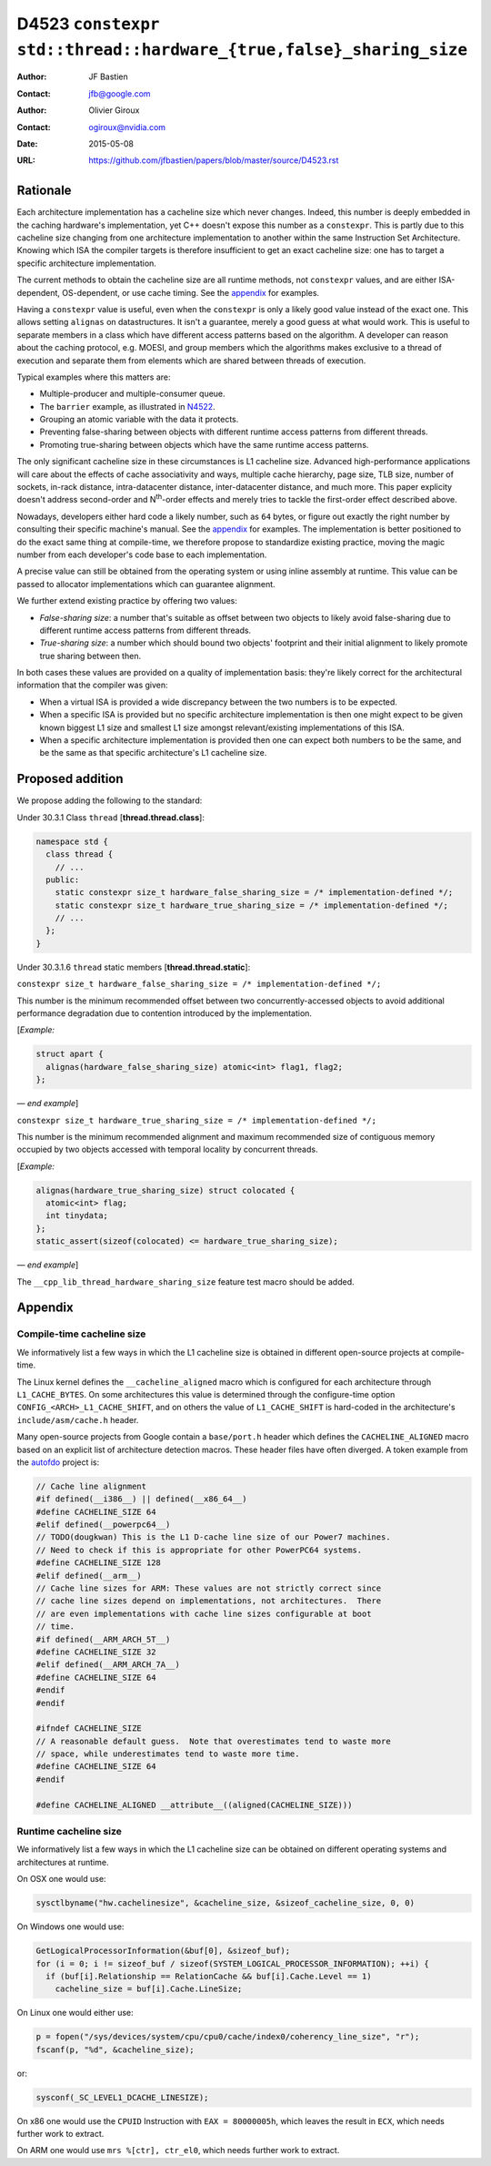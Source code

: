 ===================================================================
D4523 ``constexpr std::thread::hardware_{true,false}_sharing_size``
===================================================================

:Author: JF Bastien
:Contact: jfb@google.com
:Author: Olivier Giroux
:Contact: ogiroux@nvidia.com
:Date: 2015-05-08
:URL: https://github.com/jfbastien/papers/blob/master/source/D4523.rst

.. TODO Update the URL above when this becomes an N paper.

---------
Rationale
---------

Each architecture implementation has a cacheline size which never
changes. Indeed, this number is deeply embedded in the caching hardware's
implementation, yet C++ doesn't expose this number as a ``constexpr``. This is
partly due to this cacheline size changing from one architecture implementation
to another within the same Instruction Set Architecture. Knowing which ISA the
compiler targets is therefore insufficient to get an exact cacheline size: one
has to target a specific architecture implementation.

The current methods to obtain the cacheline size are all runtime methods, not
``constexpr`` values, and are either ISA-dependent, OS-dependent, or use cache
timing. See the appendix_ for examples.

Having a ``constexpr`` value is useful, even when the ``constexpr`` is only a
likely good value instead of the exact one. This allows setting ``alignas`` on
datastructures. It isn't a guarantee, merely a good guess at what would
work. This is useful to separate members in a class which have different access
patterns based on the algorithm. A developer can reason about the caching
protocol, e.g. MOESI, and group members which the algorithms makes exclusive to
a thread of execution and separate them from elements which are shared between
threads of execution.

Typical examples where this matters are:

* Multiple-producer and multiple-consumer queue.
* The ``barrier`` example, as illustrated in N4522_.
* Grouping an atomic variable with the data it protects.
* Preventing false-sharing between objects with different runtime access
  patterns from different threads.
* Promoting true-sharing between objects which have the same runtime access
  patterns.

.. _N4522: http://wg21.link/N4522

The only significant cacheline size in these circumstances is L1 cacheline
size. Advanced high-performance applications will care about the effects of
cache associativity and ways, multiple cache hierarchy, page size, TLB size,
number of sockets, in-rack distance, intra-datacenter distance, inter-datacenter
distance, and much more. This paper explicity doesn't address second-order and
N\ :sup:`th`-order effects and merely tries to tackle the first-order effect
described above.

Nowadays, developers either hard code a likely number, such as ``64`` bytes, or
figure out exactly the right number by consulting their specific machine's
manual. See the appendix_ for examples. The implementation is better positioned
to do the exact same thing at compile-time, we therefore propose to standardize
existing practice, moving the magic number from each developer's code base to
each implementation.

A precise value can still be obtained from the operating system or using inline
assembly at runtime. This value can be passed to allocator implementations which
can guarantee alignment.

We further extend existing practice by offering two values:

* *False-sharing size*: a number that's suitable as offset between two objects
  to likely avoid false-sharing due to different runtime access patterns from
  different threads.
* *True-sharing size*: a number which should bound two objects' footprint and
  their initial alignment to likely promote true sharing between then.

In both cases these values are provided on a quality of implementation basis:
they're likely correct for the architectural information that the compiler was
given:

* When a virtual ISA is provided a wide discrepancy between the two numbers is
  to be expected.
* When a specific ISA is provided but no specific architecture implementation is
  then one might expect to be given known biggest L1 size and smallest L1 size
  amongst relevant/existing implementations of this ISA.
* When a specific architecture implementation is provided then one can expect
  both numbers to be the same, and be the same as that specific architecture's
  L1 cacheline size.

-----------------
Proposed addition
-----------------

We propose adding the following to the standard:

Under 30.3.1 Class ``thread`` [**thread.thread.class**]:

.. code-block:: c++

  namespace std {
    class thread {
      // ...
    public:
      static constexpr size_t hardware_false_sharing_size = /* implementation-defined */;
      static constexpr size_t hardware_true_sharing_size = /* implementation-defined */;
      // ...
    };
  }

Under 30.3.1.6 ``thread`` static members [**thread.thread.static**]:

``constexpr size_t hardware_false_sharing_size = /* implementation-defined */;``

This number is the minimum recommended offset between two concurrently-accessed
objects to avoid additional performance degradation due to contention introduced
by the implementation.

[*Example:*

.. code-block:: c++

  struct apart {
    alignas(hardware_false_sharing_size) atomic<int> flag1, flag2;
  };

— *end example*]

``constexpr size_t hardware_true_sharing_size = /* implementation-defined */;``

This number is the minimum recommended alignment and maximum recommended size of
contiguous memory occupied by two objects accessed with temporal locality by
concurrent threads.

[*Example:*

.. code-block:: c++

  alignas(hardware_true_sharing_size) struct colocated {
    atomic<int> flag;
    int tinydata;
  };
  static_assert(sizeof(colocated) <= hardware_true_sharing_size);

— *end example*]

The ``__cpp_lib_thread_hardware_sharing_size`` feature test macro should be
added.

.. _appendix:

--------
Appendix
--------

Compile-time cacheline size
===========================

We informatively list a few ways in which the L1 cacheline size is obtained in
different open-source projects at compile-time.

The Linux kernel defines the ``__cacheline_aligned`` macro which is configured
for each architecture through ``L1_CACHE_BYTES``. On some architectures this
value is determined through the configure-time option
``CONFIG_<ARCH>_L1_CACHE_SHIFT``, and on others the value of ``L1_CACHE_SHIFT``
is hard-coded in the architecture's ``include/asm/cache.h`` header.

Many open-source projects from Google contain a ``base/port.h`` header which
defines the ``CACHELINE_ALIGNED`` macro based on an explicit list of
architecture detection macros. These header files have often diverged. A token
example from the autofdo_ project is:

.. _autofdo: https://github.com/google/autofdo/blob/master/base/port.h

.. code-block:: c++

  // Cache line alignment
  #if defined(__i386__) || defined(__x86_64__)
  #define CACHELINE_SIZE 64
  #elif defined(__powerpc64__)
  // TODO(dougkwan) This is the L1 D-cache line size of our Power7 machines.
  // Need to check if this is appropriate for other PowerPC64 systems.
  #define CACHELINE_SIZE 128
  #elif defined(__arm__)
  // Cache line sizes for ARM: These values are not strictly correct since
  // cache line sizes depend on implementations, not architectures.  There
  // are even implementations with cache line sizes configurable at boot
  // time.
  #if defined(__ARM_ARCH_5T__)
  #define CACHELINE_SIZE 32
  #elif defined(__ARM_ARCH_7A__)
  #define CACHELINE_SIZE 64
  #endif
  #endif

  #ifndef CACHELINE_SIZE
  // A reasonable default guess.  Note that overestimates tend to waste more
  // space, while underestimates tend to waste more time.
  #define CACHELINE_SIZE 64
  #endif

  #define CACHELINE_ALIGNED __attribute__((aligned(CACHELINE_SIZE)))

Runtime cacheline size
======================

We informatively list a few ways in which the L1 cacheline size can be obtained
on different operating systems and architectures at runtime.

On OSX one would use:

.. code-block:: c++

  sysctlbyname("hw.cachelinesize", &cacheline_size, &sizeof_cacheline_size, 0, 0)

On Windows one would use:

.. code-block:: c++

  GetLogicalProcessorInformation(&buf[0], &sizeof_buf);
  for (i = 0; i != sizeof_buf / sizeof(SYSTEM_LOGICAL_PROCESSOR_INFORMATION); ++i) {
    if (buf[i].Relationship == RelationCache && buf[i].Cache.Level == 1)
      cacheline_size = buf[i].Cache.LineSize;

On Linux one would either use:

.. code-block:: c++

  p = fopen("/sys/devices/system/cpu/cpu0/cache/index0/coherency_line_size", "r");
  fscanf(p, "%d", &cacheline_size);

or:

.. code-block:: c++

  sysconf(_SC_LEVEL1_DCACHE_LINESIZE);

On x86 one would use the ``CPUID`` Instruction with ``EAX = 80000005h``, which
leaves the result in ``ECX``, which needs further work to extract.

On ARM one would use ``mrs %[ctr], ctr_el0``, which needs further work to
extract.
